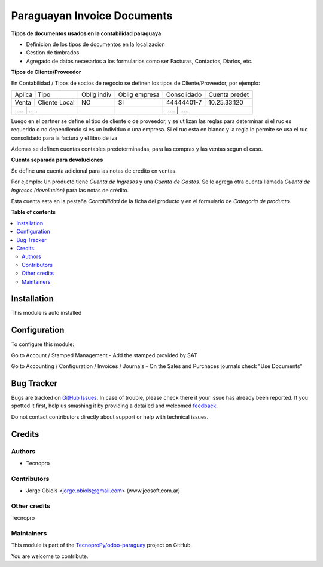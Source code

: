 ============================
Paraguayan Invoice Documents
============================

.. !!!!!!!!!!!!!!!!!!!!!!!!!!!!!!!!!!!!!!!!!!!!!!!!!!!!
   !! This file is generated by oca-gen-addon-readme !!
   !! changes will be overwritten.                   !!
   !!!!!!!!!!!!!!!!!!!!!!!!!!!!!!!!!!!!!!!!!!!!!!!!!!!!

.. |badge1| image:: https://img.shields.io/badge/maturity-Beta-yellow.png
    :target: https://odoo-community.org/page/development-status
    :alt: Beta
.. |badge2| image:: https://img.shields.io/badge/licence-AGPL--3-blue.png
    :target: http://www.gnu.org/licenses/agpl-3.0-standalone.html
    :alt: License: AGPL-3
.. |badge3| image:: https://img.shields.io/badge/github-TecnoproPy%2Fodoo--paraguay-lightgray.png?logo=github
    :target: https://github.com/TecnoproPy/odoo-paraguay/tree/13.0/l10n_py_invoice_document
    :alt: TecnoproPy/odoo-paraguay

|badge1| |badge2| |badge3| 

**Tipos de documentos usados en la contabilidad paraguaya**

- Definicion de los tipos de documentos en la localizacion
- Gestion de timbrados
- Agregado de datos necesarios a los formularios como ser Facturas, Contactos, Diarios, etc.

**Tipos de Cliente/Proveedor**

En Contabilidad / Tipos de socios de negocio se definen los tipos de Cliente/Proveedor, por ejemplo:

+-------------------------+-------------+---------------+-------------+---------------+
| Aplica | Tipo           | Oblig indiv | Oblig empresa | Consolidado | Cuenta predet |
+--------+----------------+-------------+---------------+-------------+---------------+
| Venta  | Cliente Local  |          NO |     SI        | 44444401-7  | 10.25.33.120  |
+--------+----------------+-------------+---------------+-------------+---------------+
| .....  | .....          |          .. |     ..        |   	.....       | .....   |
+----------+--------------+-------------+---------------+-------------+---------------+

Luego en el partner se define el tipo de cliente o de proveedor, y se utilizan
las reglas para determinar si el ruc es requerido o no dependiendo si es un
individuo o una empresa.
Si el ruc esta en blanco y la regla lo permite se usa el ruc consolidado para
la factura y el libro de iva

Ademas se definen cuentas contables predeterminadas, para las compras y las
ventas segun el caso.

**Cuenta separada para devoluciones**

Se define una cuenta adicional para las notas de credito en ventas.

Por ejemplo:
Un producto tiene *Cuenta de Ingresos* y una *Cuenta de Gastos*. Se le agrega otra
cuenta llamada *Cuenta de Ingresos (devolución)* para las notas de crédito.

Esta cuenta esta en la pestaña *Contabilidad* de la ficha del producto y en el
formulario de *Categoria de producto*.

**Table of contents**

.. contents::
   :local:

Installation
============

This module is auto installed

Configuration
=============

To configure this module:

Go to Account / Stamped Management
- Add the stamped provided by SAT

Go to Accounting / Configuration / Invoices / Journals
- On the Sales and Purchaces journals check "Use Documents"

Bug Tracker
===========

Bugs are tracked on `GitHub Issues <https://github.com/TecnoproPy/odoo-paraguay/issues>`_.
In case of trouble, please check there if your issue has already been reported.
If you spotted it first, help us smashing it by providing a detailed and welcomed
`feedback <https://github.com/TecnoproPy/odoo-paraguay/issues/new?body=module:%20l10n_py_invoice_document%0Aversion:%2013.0%0A%0A**Steps%20to%20reproduce**%0A-%20...%0A%0A**Current%20behavior**%0A%0A**Expected%20behavior**>`_.

Do not contact contributors directly about support or help with technical issues.

Credits
=======

Authors
~~~~~~~

* Tecnopro

Contributors
~~~~~~~~~~~~

* Jorge Obiols <jorge.obiols@gmail.com> (www.jeosoft.com.ar)

Other credits
~~~~~~~~~~~~~

Tecnopro

Maintainers
~~~~~~~~~~~

This module is part of the `TecnoproPy/odoo-paraguay <https://github.com/TecnoproPy/odoo-paraguay/tree/13.0/l10n_py_invoice_document>`_ project on GitHub.

You are welcome to contribute.
